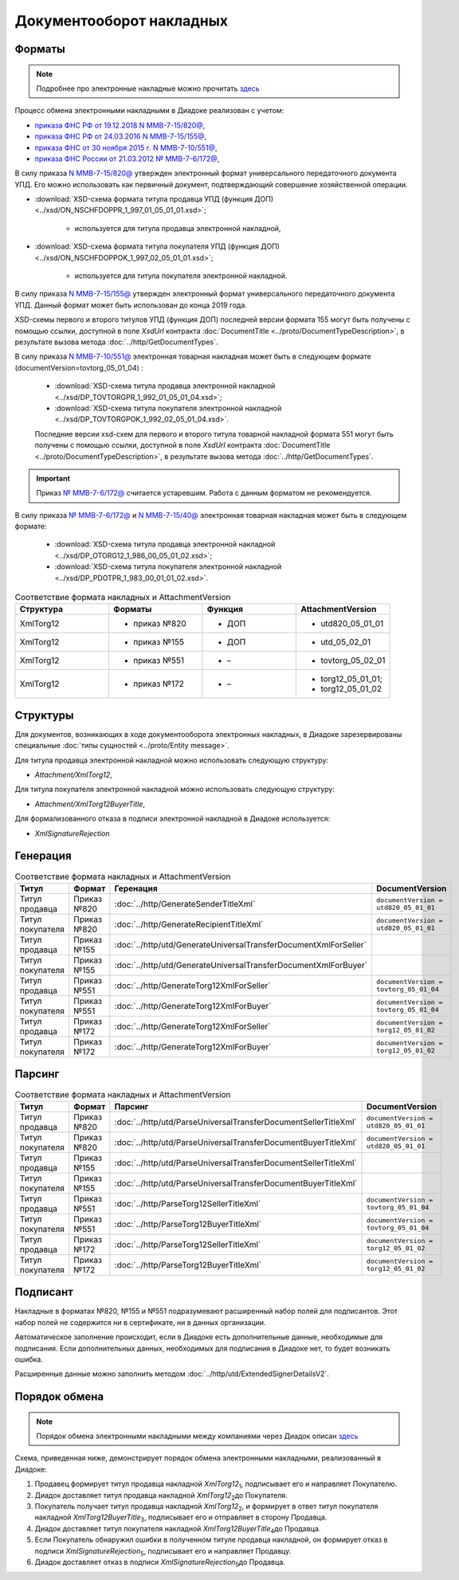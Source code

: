 Документооборот накладных
=========================

Форматы
-------

.. note::
    Подробнее про электронные накладные можно прочитать `здесь <https://www.diadoc.ru/docs/forms/first-documents/nakladnaya>`__

Процесс обмена электронными накладными в Диадоке реализован с учетом:

- `приказа ФНС РФ от 19.12.2018 N ММВ-7-15/820@ <https://www.diadoc.ru/docs/laws/mmb-7-15-820>`__,

- `приказа ФНС РФ от 24.03.2016 N ММВ-7-15/155@ <https://www.diadoc.ru/docs/laws/mmb-7-15-155>`__,

- `приказа ФНС от 30 ноября 2015 г. N ММВ-7-10/551@ <https://www.diadoc.ru/docs/laws/mmb-7-10-551>`__,

- `приказа ФНС России от 21.03.2012 № ММВ-7-6/172@ <https://www.diadoc.ru/docs/laws/prikaz-MMB-7-6-172>`__,


В силу приказа `N ММВ-7-15/820@ <https://normativ.kontur.ru/document?moduleId=1&documentId=328588>`__ утвержден электронный формат универсального передаточного документа УПД. Его можно использовать как первичный документ, подтверждающий совершение хозяйственной операции.

-  :download:`XSD-схема формата титула продавца УПД (функция ДОП) <../xsd/ON_NSCHFDOPPR_1_997_01_05_01_01.xsd>`;

    -  используется для титула продавца электронной накладной,

-  :download:`XSD-схема формата титула покупателя УПД (функция ДОП) <../xsd/ON_NSCHFDOPPOK_1_997_02_05_01_01.xsd>`;

    -  используется для титула покупателя электронной накладной.

В силу приказа `N ММВ-7-15/155@ <https://normativ.kontur.ru/document?moduleId=1&documentId=339569>`__ утвержден электронный формат универсального передаточного документа УПД. Данный формат может быть использован до конца 2019 года.

XSD-схемы первого и второго титулов УПД (функция ДОП) последней версии формата 155 могут быть получены с помощью ссылки, доступной в поле *XsdUrl* контракта :doc:`DocumentTitle <../proto/DocumentTypeDescription>`, в результате вызова метода :doc:`../http/GetDocumentTypes`.

В силу приказа `N ММВ-7-10/551@ <https://normativ.kontur.ru/document?moduleId=1&documentId=265102&cwi=132>`__ электронная товарная накладная может быть в следующем формате (documentVersion=tovtorg_05_01_04) :

  -  :download:`XSD-схема титула продавца электронной накладной <../xsd/DP_TOVTORGPR_1_992_01_05_01_04.xsd>`;

  -  :download:`XSD-схема титула покупателя электронной накладной <../xsd/DP_TOVTORGPOK_1_992_02_05_01_04.xsd>`.
  
  Последние версии xsd-схем для первого и второго титула товарной накладной формата 551 могут быть получены с помощью ссылки, доступной в поле *XsdUrl* контракта :doc:`DocumentTitle <../proto/DocumentTypeDescription>`, в результате вызова метода :doc:`../http/GetDocumentTypes`.

.. important::
  Приказ `№ ММВ-7-6/172@ <https://normativ.kontur.ru/document?moduleId=1&documentId=261859>`__ считается устаревшим. Работа с данным форматом не рекомендуется.

В силу приказа `№ ММВ-7-6/172@ <https://normativ.kontur.ru/document?moduleId=1&documentId=261859>`__ и `N ММВ-7-15/40@ <https://normativ.kontur.ru/document?moduleId=1&documentId=248109>`__ электронная товарная накладная может быть в следующем формате:

  -  :download:`XSD-схема титула продавца электронной накладной <../xsd/DP_OTORG12_1_986_00_05_01_02.xsd>`;

  -  :download:`XSD-схема титула покупателя электронной накладной <../xsd/DP_PDOTPR_1_983_00_01_01_02.xsd>`.


.. csv-table:: Соответствие формата накладных и AttachmentVersion
   :header: "Структура", "Форматы", "Функция", "AttachmentVersion"
   :widths: 10, 10, 10, 10

   "XmlTorg12", "- приказ №820", "- ДОП", "- utd820_05_01_01"
   "XmlTorg12", "- приказ №155", "- ДОП", "- utd_05_02_01"
   "XmlTorg12", "- приказ №551", "- –", "- tovtorg_05_02_01"
   "XmlTorg12", "- приказ №172", "- –", "- torg12_05_01_01;
   - torg12_05_01_02"


Структуры
---------

Для документов, возникающих в ходе документооборота электронных накладных, в Диадоке зарезервированы специальные :doc:`типы сущностей <../proto/Entity message>`.

Для титула продавца электронной накладной можно использовать следующую структуру:

-  *Attachment/XmlTorg12*,

Для титула покупателя электронной накладной можно использовать следующую структуру:

-  *Attachment/XmlTorg12BuyerTitle*,

Для формализованного отказа в подписи электронной накладной в Диадоке используется:

-  *XmlSignatureRejection*

Генерация
---------

.. csv-table:: Соответствие формата накладных и AttachmentVersion
   :header: "Титул", "Формат", "Геренация", "DocumentVersion"
   :widths: 10, 10, 10, 10

   "Титул продавца", "Приказ №820", ":doc:`../http/GenerateSenderTitleXml`", "``documentVersion = utd820_05_01_01``"
   "Титул покупателя", "Приказ №820", ":doc:`../http/GenerateRecipientTitleXml`", "``documentVersion = utd820_05_01_01``"
   "Титул продавца", "Приказ №155", ":doc:`../http/utd/GenerateUniversalTransferDocumentXmlForSeller`"
   "Титул покупателя", "Приказ №155", ":doc:`../http/utd/GenerateUniversalTransferDocumentXmlForBuyer`"
   "Титул продавца", "Приказ №551", ":doc:`../http/GenerateTorg12XmlForSeller`", "``documentVersion = tovtorg_05_01_04``"
   "Титул покупателя", "Приказ №551", ":doc:`../http/GenerateTorg12XmlForBuyer`", "``documentVersion = tovtorg_05_01_04``"
   "Титул продавца", "Приказ №172", ":doc:`../http/GenerateTorg12XmlForSeller`", "``documentVersion = torg12_05_01_02``"
   "Титул покупателя", "Приказ №172", ":doc:`../http/GenerateTorg12XmlForBuyer`", "``documentVersion = torg12_05_01_02``"

Парсинг
-------

.. csv-table:: Соответствие формата накладных и AttachmentVersion
   :header: "Титул", "Формат", "Парсинг", "DocumentVersion"
   :widths: 10, 10, 10, 10

   "Титул продавца", "Приказ №820", ":doc:`../http/utd/ParseUniversalTransferDocumentSellerTitleXml`", "``documentVersion = utd820_05_01_01``"
   "Титул покупателя", "Приказ №820", ":doc:`../http/utd/ParseUniversalTransferDocumentBuyerTitleXml`", "``documentVersion = utd820_05_01_01``"
   "Титул продавца", "Приказ №155", ":doc:`../http/utd/ParseUniversalTransferDocumentSellerTitleXml`"
   "Титул покупателя", "Приказ №155", ":doc:`../http/utd/ParseUniversalTransferDocumentBuyerTitleXml`"
   "Титул продавца", "Приказ №551", ":doc:`../http/ParseTorg12SellerTitleXml`", "``documentVersion = tovtorg_05_01_04``"
   "Титул покупателя", "Приказ №551", ":doc:`../http/ParseTorg12BuyerTitleXml`", "``documentVersion = tovtorg_05_01_04``"
   "Титул продавца", "Приказ №172", ":doc:`../http/ParseTorg12SellerTitleXml`", "``documentVersion = torg12_05_01_02``"
   "Титул покупателя", "Приказ №172", ":doc:`../http/ParseTorg12BuyerTitleXml`", "``documentVersion = torg12_05_01_02``"

Подписант
---------

Накладные в форматах №820, №155 и №551 подразумевают расширенный набор полей для подписантов. Этот набор полей не содержится ни в сертификате, ни в данных организации.

Автоматическое заполнение происходит, если в Диадоке есть дополнительные данные, необходимые для подписания. Если дополнительных данных, необходимых для подписания в Диадоке нет, то будет возникать ошибка.

Расширенные данные можно заполнить методом :doc:`../http/utd/ExtendedSignerDetailsV2`.

Порядок обмена
--------------

.. note::
    Порядок обмена электронными накладными между компаниями через Диадок описан `здесь <https://wiki.diadoc.ru/pages/viewpage.action?pageId=1147081>`__

Схема, приведенная ниже, демонстрирует порядок обмена электронными накладными, реализованный в Диадоке:

#.  Продавец формирует титул продавца накладной *XmlTorg12*\ :sub:`1`\, подписывает его и направляет Покупателю.

#.  Диадок доставляет титул продавца накладной *XmlTorg12*\ :sub:`2`\ до Покупателя.

#.  Покупатель получает титул продавца накладной *XmlTorg12*\ :sub:`2`\, и формирует в ответ титул покупателя накладной *XmlTorg12BuyerTitle*\ :sub:`3`\, подписывает его и отправляет в сторону Продавца.

#.  Диадок доставляет титул покупателя накладной *XmlTorg12BuyerTitle*\ :sub:`4`\ до Продавца.

#.  Если Покупатель обнаружил ошибки в полученном титуле продавца накладной, он формирует отказ в подписи *XmlSignatureRejection*\ :sub:`5`\, подписывает его и направляет Продавцу.

#.  Диадок доставляет отказ в подписи *XmlSignatureRejection*\ :sub:`5`\ до Продавца.


.. image:: ../_static/img/docflows/scheme-02-torg12-docflow.png
	:align: center
